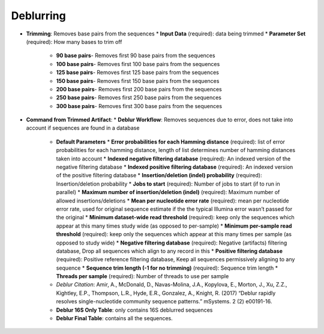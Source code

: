 Deblurring 
----------
* **Trimming**: Removes base pairs from the sequences
  * **Input Data** (required): data being trimmed
  * **Parameter Set** (required): How many bases to trim off
    * **90 base pairs**- Removes first 90 base pairs from the sequences
    * **100 base pairs**- Removes first 100 base pairs from the sequences
    * **125 base pairs**- Removes first 125 base pairs from the sequences
    * **150 base pairs**- Removes first 150 base pairs from the sequences
    * **200 base pairs**- Removes first 200 base pairs from the sequences
    * **250 base pairs**- Removes first 250 base pairs from the sequences
    * **300 base pairs**- Removes first 300 base pairs from the sequences
* **Command from Trimmed Artifact**:
  * **Deblur Workflow**: Removes sequences due to error, does not take into account if sequences are found in a database
    * **Default Parameters** 
      * **Error probabilities for each Hamming distance** (required): list of error probabilities for each hamming distance, length of list determines number of hamming distances taken into account
      * **Indexed negative filtering database** (required): An indexed version of the negative filtering database
      * **Indexed positive filtering database** (required): An indexed version of the positive filtering database
      * **Insertion/deletion (indel) probability** (required): Insertion/deletion probability
      * **Jobs to start** (required): Number of jobs to start (if to run in parallel)
      * **Maximum number of insertion/deletion (indel)** (required): Maximum number of allowed insertions/deletions
      * **Mean per nucleotide error rate** (required): mean per nucleotide error rate, used for original sequence estimate if the the typical Illumina error wasn’t passed for the original
      * **Minimum dataset-wide read threshold** (required): keep only the sequences which appear at this many times study wide (as opposed to per-sample)
      * **Minimum per-sample read threshold** (required): keep only the sequences which appear at this many times per sample (as opposed to study wide)
      * **Negative filtering database** (required): Negative (artifacts) filtering database, Drop all sequences which align to any record in this
      * **Positive filtering database** (required): Positive reference filtering database, Keep all sequences permissively aligning to any sequence
      * **Sequence trim length (-1 for no trimming)** (required): Sequence trim length
      * **Threads per sample** (required): Number of threads to use per sample
    * *Deblur Citation*: Amir, A., McDonald, D., Navas-Molina, J.A., Kopylova, E., Morton, J., Xu, Z.Z., Kightley, E.P.,  Thompson, L.R., Hyde, E.R., Gonzalez, A., Knight, R. (2017) “Deblur rapidly resolves single-nucleotide community sequence patterns.” mSystems. 2 (2) e00191-16.
    * **Deblur 16S Only Table**: only contains 16S deblurred sequences 
    * **Deblur Final Table**: contains all the sequences.

